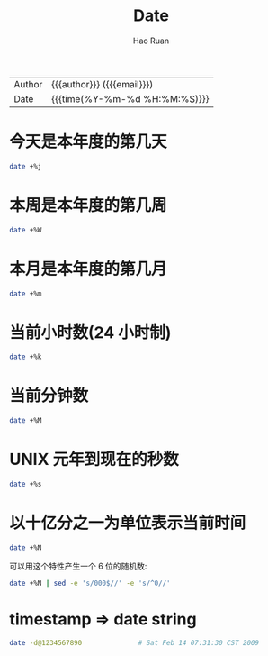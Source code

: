 #+TITLE:     Date
#+AUTHOR:    Hao Ruan
#+EMAIL:     haoru@cisco.com
#+LANGUAGE:  en
#+LINK_HOME: http://www.github.com/ruanhao
#+OPTIONS: h:6 html-postamble:nil html-preamble:t tex:t f:t ^:nil
#+HTML_DOCTYPE: <!DOCTYPE html>
#+HTML_HEAD: <link href="http://fonts.googleapis.com/css?family=Roboto+Slab:400,700|Inconsolata:400,700" rel="stylesheet" type="text/css" />
#+HTML_HEAD: <link href="../org-html-themes/css/style.css" rel="stylesheet" type="text/css" />
 #+HTML: <div class="outline-2" id="meta">
| Author   | {{{author}}} ({{{email}}})    |
| Date     | {{{time(%Y-%m-%d %H:%M:%S)}}} |
#+HTML: </div>
#+TOC: headlines 3
#+STARTUP:   showall

* 今天是本年度的第几天

#+BEGIN_SRC sh
  date +%j
#+END_SRC

* 本周是本年度的第几周

#+BEGIN_SRC sh
  date +%W
#+END_SRC


* 本月是本年度的第几月

#+BEGIN_SRC sh
  date +%m
#+END_SRC


* 当前小时数(24 小时制)

#+BEGIN_SRC sh
  date +%k
#+END_SRC

* 当前分钟数

#+BEGIN_SRC sh
  date +%M
#+END_SRC

* UNIX 元年到现在的秒数

#+BEGIN_SRC sh
  date +%s
#+END_SRC


* 以十亿分之一为单位表示当前时间

#+BEGIN_SRC sh
  date +%N
#+END_SRC

可以用这个特性产生一个 6 位的随机数:

#+BEGIN_SRC sh
  date +%N | sed -e 's/000$//' -e 's/^0//'
#+END_SRC

* timestamp => date string

#+BEGIN_SRC sh
  date -d@1234567890              # Sat Feb 14 07:31:30 CST 2009
#+END_SRC
